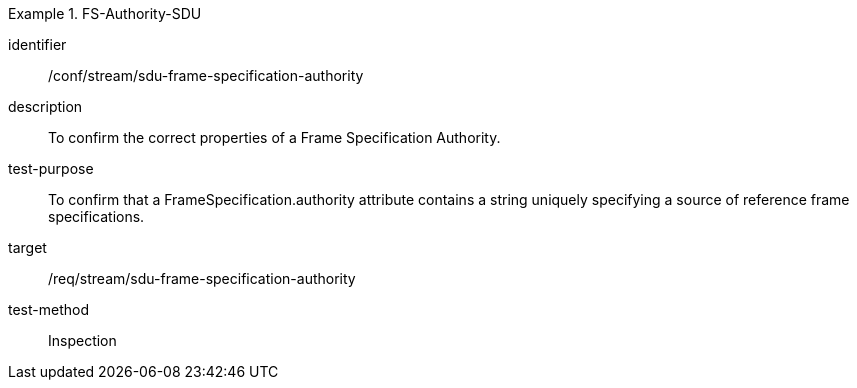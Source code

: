 [conformance_test]
.FS-Authority-SDU
====
[%metadata]
identifier:: /conf/stream/sdu-frame-specification-authority
description:: To confirm the correct properties of a Frame Specification Authority.
test-purpose:: To confirm that a FrameSpecification.authority attribute contains a string uniquely specifying a source of reference frame specifications.
target:: /req/stream/sdu-frame-specification-authority
test-method:: Inspection
====